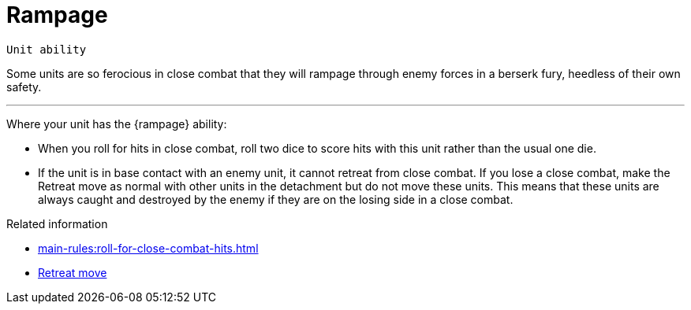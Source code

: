 = Rampage

`Unit ability`

Some units are so ferocious in close combat that they will rampage through enemy forces in a berserk fury, heedless of their own safety.

---

Where your unit has the {rampage} ability:

* When you roll for hits in close combat, roll two dice to score hits with this unit rather than the usual one die.
* If the unit is in base contact with an enemy unit, it cannot retreat from close combat.
If you lose a close combat, make the Retreat move as normal with other units in the detachment but do not move these units.
This means that these units are always caught and destroyed by the enemy if they are on the losing side in a close combat.

.Related information
* xref:main-rules:roll-for-close-combat-hits.adoc[]
* xref:main-rules:broken-detachments.adoc#retreat-move.adoc[Retreat move]